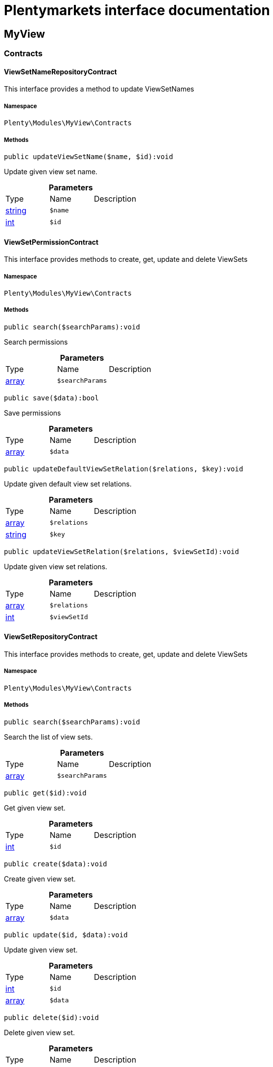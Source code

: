 :table-caption!:
:example-caption!:
:source-highlighter: prettify
:sectids!:
= Plentymarkets interface documentation


[[myview_myview]]
== MyView

[[myview_myview_contracts]]
===  Contracts
[[myview_contracts_viewsetnamerepositorycontract]]
==== ViewSetNameRepositoryContract

This interface provides a method to update ViewSetNames



===== Namespace

`Plenty\Modules\MyView\Contracts`






===== Methods

[source%nowrap, php]
----

public updateViewSetName($name, $id):void

----

    





Update given view set name.

.*Parameters*
|===
|Type |Name |Description
|link:http://php.net/string[string^]
a|`$name`
|

|link:http://php.net/int[int^]
a|`$id`
|
|===



[[myview_contracts_viewsetpermissioncontract]]
==== ViewSetPermissionContract

This interface provides methods to create, get, update and delete ViewSets



===== Namespace

`Plenty\Modules\MyView\Contracts`






===== Methods

[source%nowrap, php]
----

public search($searchParams):void

----

    





Search permissions

.*Parameters*
|===
|Type |Name |Description
|link:http://php.net/array[array^]
a|`$searchParams`
|
|===


[source%nowrap, php]
----

public save($data):bool

----

    





Save permissions

.*Parameters*
|===
|Type |Name |Description
|link:http://php.net/array[array^]
a|`$data`
|
|===


[source%nowrap, php]
----

public updateDefaultViewSetRelation($relations, $key):void

----

    





Update given default view set relations.

.*Parameters*
|===
|Type |Name |Description
|link:http://php.net/array[array^]
a|`$relations`
|

|link:http://php.net/string[string^]
a|`$key`
|
|===


[source%nowrap, php]
----

public updateViewSetRelation($relations, $viewSetId):void

----

    





Update given view set relations.

.*Parameters*
|===
|Type |Name |Description
|link:http://php.net/array[array^]
a|`$relations`
|

|link:http://php.net/int[int^]
a|`$viewSetId`
|
|===



[[myview_contracts_viewsetrepositorycontract]]
==== ViewSetRepositoryContract

This interface provides methods to create, get, update and delete ViewSets



===== Namespace

`Plenty\Modules\MyView\Contracts`






===== Methods

[source%nowrap, php]
----

public search($searchParams):void

----

    





Search the list of view sets.

.*Parameters*
|===
|Type |Name |Description
|link:http://php.net/array[array^]
a|`$searchParams`
|
|===


[source%nowrap, php]
----

public get($id):void

----

    





Get given view set.

.*Parameters*
|===
|Type |Name |Description
|link:http://php.net/int[int^]
a|`$id`
|
|===


[source%nowrap, php]
----

public create($data):void

----

    





Create given view set.

.*Parameters*
|===
|Type |Name |Description
|link:http://php.net/array[array^]
a|`$data`
|
|===


[source%nowrap, php]
----

public update($id, $data):void

----

    





Update given view set.

.*Parameters*
|===
|Type |Name |Description
|link:http://php.net/int[int^]
a|`$id`
|

|link:http://php.net/array[array^]
a|`$data`
|
|===


[source%nowrap, php]
----

public delete($id):void

----

    





Delete given view set.

.*Parameters*
|===
|Type |Name |Description
|link:http://php.net/int[int^]
a|`$id`
|
|===


[source%nowrap, php]
----

public setActive($userId, $viewSetId, $viewSetKey):void

----

    





Set the given view set active by user id

.*Parameters*
|===
|Type |Name |Description
|link:http://php.net/int[int^]
a|`$userId`
|

|link:http://php.net/int[int^]
a|`$viewSetId`
|

|link:http://php.net/string[string^]
a|`$viewSetKey`
|
|===


